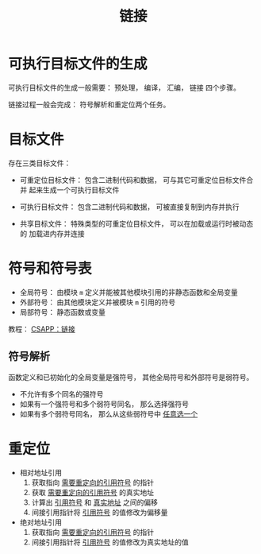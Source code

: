 #+TITLE:      链接

* 目录                                                    :TOC_4_gh:noexport:
- [[#可执行目标文件的生成][可执行目标文件的生成]]
- [[#目标文件][目标文件]]
- [[#符号和符号表][符号和符号表]]
  - [[#符号解析][符号解析]]
- [[#重定位][重定位]]

* 可执行目标文件的生成
  可执行目标文件的生成一般需要： 预处理， 编译， 汇编， 链接 四个步骤。

  链接过程一般会完成： 符号解析和重定位两个任务。

* 目标文件
  存在三类目标文件：
  + 可重定位目标文件： 包含二进制代码和数据， 可与其它可重定位目标文件合并
    起来生成一个可执行目标文件

  + 可执行目标文件： 包含二进制代码和数据， 可被直接复制到内存并执行
  + 共享目标文件： 特殊类型的可重定位目标文件， 可以在加载或运行时被动态的
    加载进内存并连接

* 符号和符号表
  + 全局符号： 由模块 ~m~ 定义并能被其他模块引用的非静态函数和全局变量
  + 外部符号： 由其他模块定义并被模块 ~m~ 引用的符号
  + 局部符号： 静态函数或变量

  教程： [[http://blog.wuxu92.com/csapp-linking/][CSAPP：链接]]

** 符号解析
   函数定义和已初始化的全局变量是强符号， 其他全局符号和外部符号是弱符号。

   + 不允许有多个同名的强符号
   + 如果有一个强符号和多个弱符号同名， 那么选择强符号
   + 如果有多个弱符号同名， 那么从这些弱符号中 _任意选一个_

* 重定位
  + 相对地址引用
    1. 获取指向 _需要重定向的引用符号_ 的指针
    2. 获取 _需要重定向的引用符号_ 的真实地址
    3. 计算出 _引用符号_ 和 _真实地址_ 之间的偏移
    4. 间接引用指针将 _引用符号_ 的值修改为偏移量

  + 绝对地址引用
    1. 获取指向 _需要重定向的引用符号_ 的指针
    2. 间接引用指针将 _引用符号_ 的值修改为真实地址的值
